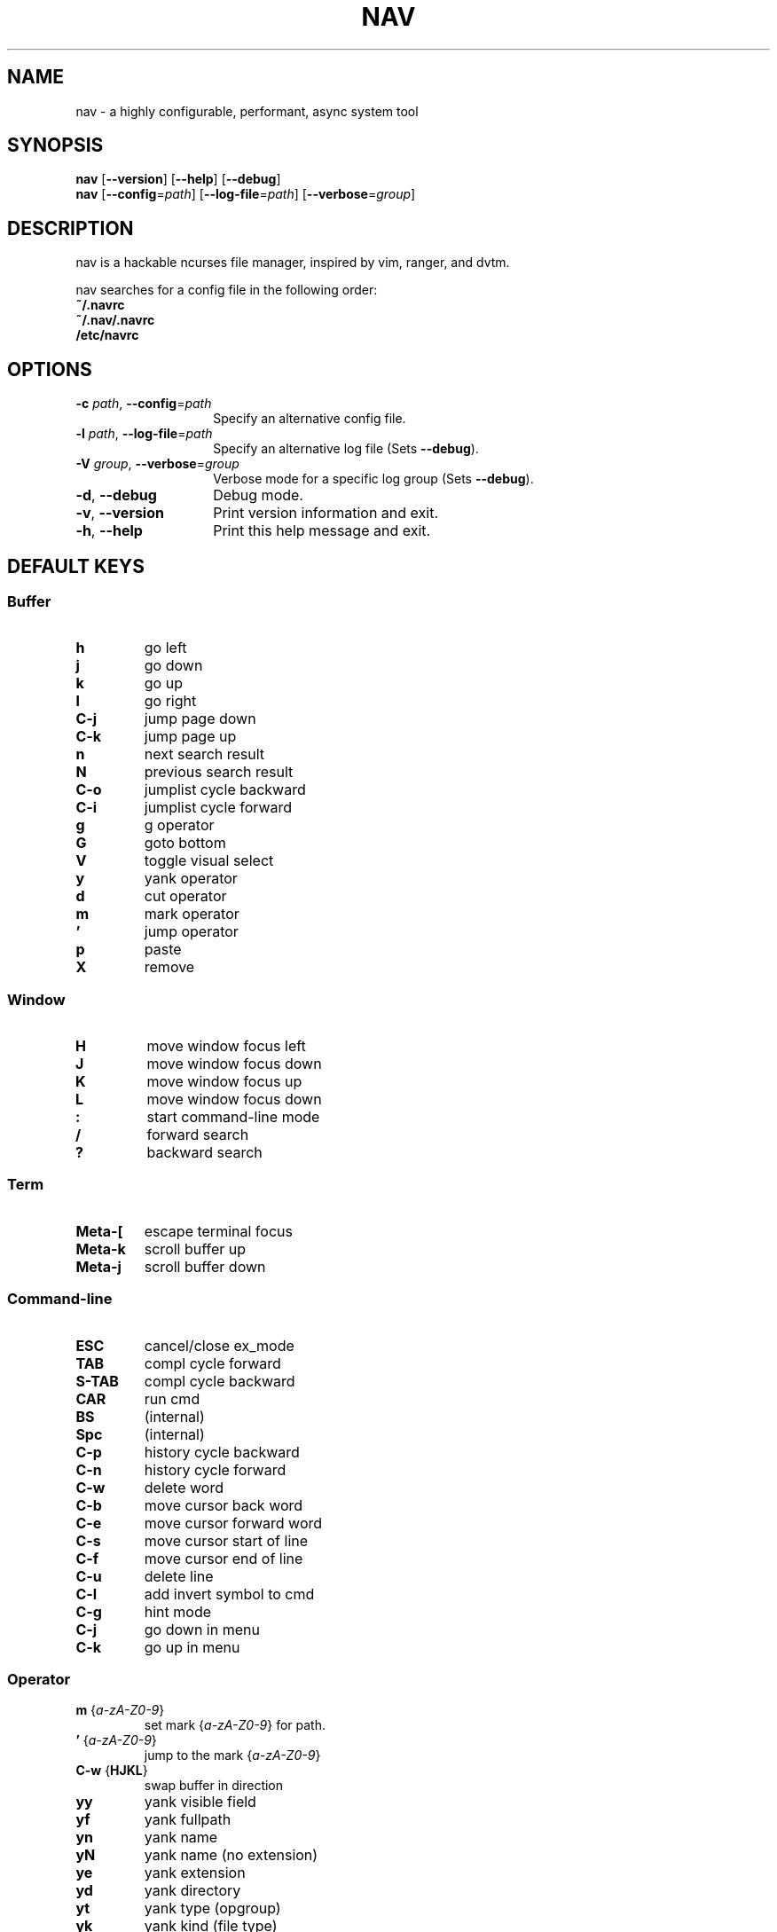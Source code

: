 .TH NAV 1
.SH NAME
nav \- a highly configurable, performant, async system tool
.SH SYNOPSIS
.IX Header "SYNOPSIS"
\&\fBnav\fR [\fB\-\-version\fR] [\fB\-\-help\fR] [\fB\-\-debug\fR]
.TP
\&\fBnav\fR [\fB\-\-config\fR=\fIpath\fR] [\fB\-\-log-file\fR=\fIpath\fR] [\fB\-\-verbose\fR=\fIgroup\fR]
.SH DESCRIPTION
nav is a hackable ncurses file manager, inspired by vim, ranger, and dvtm.

nav searches for a config file in the following order:
  \fB~/.navrc\fP
  \fB~/.nav/.navrc\fP
  \fB/etc/navrc\fP

.SH OPTIONS
.IP "\fB\-c\fR \fIpath\fR, \fB\-\-config\fR=\fIpath\fR" 14
.IX Item "--config=path"
Specify an alternative config file.
.IP "\fB\-l\fR \fIpath\fR, \fB\-\-log-file\fR=\fIpath\fR" 14
.IX Item "-l, --log-file"
Specify an alternative log file
(Sets \fB--debug\fP).
.IP "\fB\-V\fR \fIgroup\fR, \fB\-\-verbose\fR=\fIgroup\fR" 14
Verbose mode for a specific log group
(Sets \fB--debug\fP).
.IX Item "-V, --verbose"
.IP "\fB\-d\fR, \fB\-\-debug\fR" 14
.IX Item "--debug"
Debug mode.
.IP "\fB\-v\fR, \fB\-\-version\fR" 14
.IX Item "--version"
Print version information and exit.
.IP "\fB\-h\fR, \fB\-\-help\fR" 14
.IX Item "-h, --help"
Print this help message and exit.

.SH DEFAULT KEYS
.SS "\s-1Buffer\s0"
.IP "\fBh\fR"
go left
.IP "\fBj\fR"
go down
.IP "\fBk\fR"
go up
.IP "\fBl\fR"
go right
.IP "\fBC-j\fR"
jump page down
.IP "\fBC-k\fR"
jump page up
.IP "\fBn\fR"
next search result
.IP "\fBN\fR"
previous search result
.IP "\fBC-o\fR"
jumplist cycle backward
.IP "\fBC-i\fR"
jumplist cycle forward
.IP "\fBg\fR"
g operator
.IP "\fBG\fR"
goto bottom
.IP "\fBV\fR"
toggle visual select
.IP "\fBy\fR"
yank operator
.IP "\fBd\fR"
cut operator
.IP "\fBm\fR"
mark operator
.IP "\fB’\fR"
jump operator
.IP "\fBp\fR"
paste
.IP "\fBX\fR"
remove

.RE
.SS "\s-1Window\s0"
.IP "\fBH\fR"
move window focus left
.IP "\fBJ\fR"
move window focus down
.IP "\fBK\fR"
move window focus up
.IP "\fBL\fR"
move window focus down
.IP "\fB:\fR"
start command-line mode
.IP "\fB/\fR"
forward search
.IP "\fB?\fR"
backward search

.RE
.SS "\s-1Term\s0"
.IP "\fBMeta-[\fR"
escape terminal focus
.IP "\fBMeta-k\fR"
scroll buffer up
.IP "\fBMeta-j\fR"
scroll buffer down

.RE
.SS "\s-1Command-line\s0"
.IP "\fBESC\fR"
cancel/close ex_mode
.IP "\fBTAB\fR"
compl cycle forward
.IP "\fBS-TAB\fR"
compl cycle backward
.IP "\fBCAR\fR"
run cmd
.IP "\fBBS\fR"
(internal)
.IP "\fBSpc\fR"
(internal)
.IP "\fBC-p\fR"
history cycle backward
.IP "\fBC-n\fR"
history cycle forward
.IP "\fBC-w\fR"
delete word
.IP "\fBC-b\fR"
move cursor back word
.IP "\fBC-e\fR"
move cursor forward word
.IP "\fBC-s\fR"
move cursor start of line
.IP "\fBC-f\fR"
move cursor end of line
.IP "\fBC-u\fR"
delete line
.IP "\fBC-l\fR"
add invert symbol to cmd
.IP "\fBC-g\fR"
hint mode
.IP "\fBC-j\fR"
go down in menu
.IP "\fBC-k\fR"
go up in menu

.RE
.SS "\s-1Operator\s0"
.IP "\fBm\fR {\fIa-zA-Z0-9\fR}"
set mark {\fIa-zA-Z0-9\fR} for path.
.IP "\fB’\fR {\fIa-zA-Z0-9\fR}"
jump to the mark {\fIa-zA-Z0-9\fR}
.IP "\fBC-w\fR {\fBHJKL\fR}"
swap buffer in direction
.IP "\fByy\fR
yank visible field
.IP "\fByf\fR
yank fullpath
.IP "\fByn\fR
yank name
.IP "\fByN\fR
yank name (no extension)
.IP "\fBye\fR"
yank extension
.IP "\fByd\fR"
yank directory
.IP "\fByt\fR"
yank type (opgroup)
.IP "\fByk\fR"
yank kind (file type)
.IP "\fBdd\fR"
yank to delete register

.RE
.SS "\s-1Symbol Expansion\s0"
.IP "\fB%b\fR"
buffer number
.IP "\fB%B\fR"
buffer name
.IP "\fB%f\fR"
fullpath
.IP "\fB%n\fR"
name
.IP "\fB%N\fR"
name (no extension)
.IP "\fB%e\fR"
extension
.IP "\fB%d\fR"
directory
.IP "\fB%t\fR"
type (opgroup)
.IP "\fB%k\fR"
kind (file type)
.IP "\fB%:%\fR"
nav pid
.IP "\fB%:!\fR"
the pid of the last !cmd
.IP "\fB%:?\fR"
the exit status of the last !cmd
.IP "\fB%o:<var>\fR"
opgroup variable

.SH FILES
User-local info file: \fI~/.navinfo\fR.
.TP
Global configuration file: \fI/etc/navrc\fR.
.SH BUGS
If you find a bug, please report it at
.br
<\fBhttp://github.com/jollywho/nav\fP>.
.SH AUTHORS
Kevin Vollmer <kvollmer@metaphorize.net>
